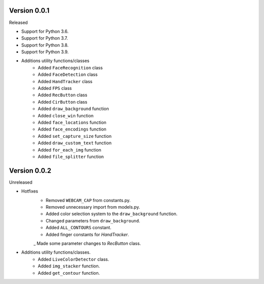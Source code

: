 Version 0.0.1
-------------

Released

-   Support for Python 3.6.
-   Support for Python 3.7.
-   Support for Python 3.8.
-   Support for Python 3.9.

- Additions utility functions/classes
    -   Added ``FaceRecognition`` class
    -   Added ``FaceDetection`` class
    -   Added ``HandTracker`` class
    -   Added ``FPS`` class
    -   Added ``RecButton`` class
    -   Added ``CirButton`` class
    -   Added ``draw_background`` function
    -   Added ``close_win`` function
    -   Added ``face_locations`` function
    -   Added ``face_encodings`` function
    -   Added ``set_capture_size`` function
    -   Added ``draw_custom_text`` function
    -   Added ``for_each_img`` function
    -   Added ``file_splitter`` function

Version 0.0.2
-------------

Unreleased

- Hotfixes
    - Removed ``WEBCAM_CAP`` from constants.py.
    - Removed unnecessary import from models.py.
    - Added color selection system to the ``draw_background`` function.
    - Changed parameters from ``draw_background``.
    - Added ``ALL_CONTOURS`` constant.
    - Added finger constants for `HandTracker`.
    _ Made some parameter changes to `RecButton` class.

- Additions utility functions/classes.
    - Added ``LiveColorDetector`` class.
    - Added ``img_stacker`` function.
    - Added ``get_contour`` function.




